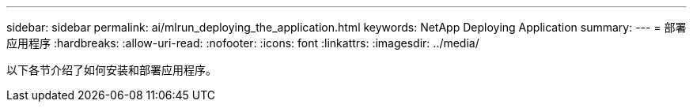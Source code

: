 ---
sidebar: sidebar 
permalink: ai/mlrun_deploying_the_application.html 
keywords: NetApp Deploying Application 
summary:  
---
= 部署应用程序
:hardbreaks:
:allow-uri-read: 
:nofooter: 
:icons: font
:linkattrs: 
:imagesdir: ../media/


[role="lead"]
以下各节介绍了如何安装和部署应用程序。
